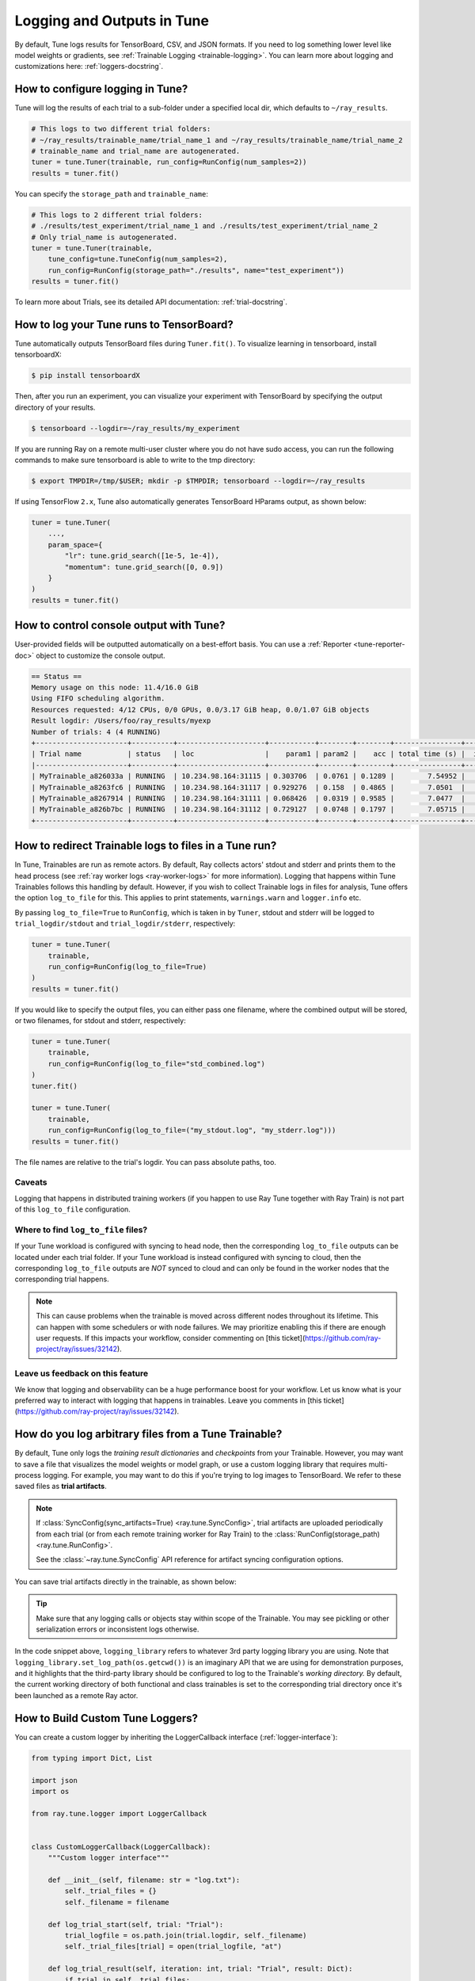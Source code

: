 Logging and Outputs in Tune
===========================

By default, Tune logs results for TensorBoard, CSV, and JSON formats.
If you need to log something lower level like model weights or gradients, see :ref:`Trainable Logging <trainable-logging>`.
You can learn more about logging and customizations here: :ref:`loggers-docstring`.


.. _tune-logging:

How to configure logging in Tune?
---------------------------------

Tune will log the results of each trial to a sub-folder under a specified local dir, which defaults to ``~/ray_results``.

.. code-block:: python

    # This logs to two different trial folders:
    # ~/ray_results/trainable_name/trial_name_1 and ~/ray_results/trainable_name/trial_name_2
    # trainable_name and trial_name are autogenerated.
    tuner = tune.Tuner(trainable, run_config=RunConfig(num_samples=2))
    results = tuner.fit()

You can specify the ``storage_path`` and ``trainable_name``:

.. code-block:: python

    # This logs to 2 different trial folders:
    # ./results/test_experiment/trial_name_1 and ./results/test_experiment/trial_name_2
    # Only trial_name is autogenerated.
    tuner = tune.Tuner(trainable,
        tune_config=tune.TuneConfig(num_samples=2),
        run_config=RunConfig(storage_path="./results", name="test_experiment"))
    results = tuner.fit()


To learn more about Trials, see its detailed API documentation: :ref:`trial-docstring`.

.. _tensorboard:

How to log your Tune runs to TensorBoard?
-----------------------------------------

Tune automatically outputs TensorBoard files during ``Tuner.fit()``.
To visualize learning in tensorboard, install tensorboardX:

.. code-block:: bash

    $ pip install tensorboardX

Then, after you run an experiment, you can visualize your experiment with TensorBoard by specifying
the output directory of your results.

.. code-block:: bash

    $ tensorboard --logdir=~/ray_results/my_experiment

If you are running Ray on a remote multi-user cluster where you do not have sudo access,
you can run the following commands to make sure tensorboard is able to write to the tmp directory:

.. code-block:: bash

    $ export TMPDIR=/tmp/$USER; mkdir -p $TMPDIR; tensorboard --logdir=~/ray_results

.. image:: ../images/ray-tune-tensorboard.png

If using TensorFlow ``2.x``, Tune also automatically generates TensorBoard HParams output, as shown below:

.. code-block:: python

    tuner = tune.Tuner(
        ...,
        param_space={
            "lr": tune.grid_search([1e-5, 1e-4]),
            "momentum": tune.grid_search([0, 0.9])
        }
    )
    results = tuner.fit()

.. image:: ../../images/tune-hparams.png


.. _tune-console-output:

How to control console output with Tune?
----------------------------------------

User-provided fields will be outputted automatically on a best-effort basis.
You can use a :ref:`Reporter <tune-reporter-doc>` object to customize the console output.

.. code-block:: bash

    == Status ==
    Memory usage on this node: 11.4/16.0 GiB
    Using FIFO scheduling algorithm.
    Resources requested: 4/12 CPUs, 0/0 GPUs, 0.0/3.17 GiB heap, 0.0/1.07 GiB objects
    Result logdir: /Users/foo/ray_results/myexp
    Number of trials: 4 (4 RUNNING)
    +----------------------+----------+---------------------+-----------+--------+--------+----------------+-------+
    | Trial name           | status   | loc                 |    param1 | param2 |    acc | total time (s) |  iter |
    |----------------------+----------+---------------------+-----------+--------+--------+----------------+-------|
    | MyTrainable_a826033a | RUNNING  | 10.234.98.164:31115 | 0.303706  | 0.0761 | 0.1289 |        7.54952 |    15 |
    | MyTrainable_a8263fc6 | RUNNING  | 10.234.98.164:31117 | 0.929276  | 0.158  | 0.4865 |        7.0501  |    14 |
    | MyTrainable_a8267914 | RUNNING  | 10.234.98.164:31111 | 0.068426  | 0.0319 | 0.9585 |        7.0477  |    14 |
    | MyTrainable_a826b7bc | RUNNING  | 10.234.98.164:31112 | 0.729127  | 0.0748 | 0.1797 |        7.05715 |    14 |
    +----------------------+----------+---------------------+-----------+--------+--------+----------------+-------+


.. _tune-log_to_file:

How to redirect Trainable logs to files in a Tune run?
---------------------------------------------------------

In Tune, Trainables are run as remote actors. By default, Ray collects actors' stdout and stderr and prints them to
the head process (see :ref:`ray worker logs <ray-worker-logs>` for more information).
Logging that happens within Tune Trainables follows this handling by default.
However, if you wish to collect Trainable logs in files for analysis, Tune offers the option
``log_to_file`` for this.
This applies to print statements, ``warnings.warn`` and ``logger.info`` etc.

By passing ``log_to_file=True`` to ``RunConfig``, which is taken in by ``Tuner``, stdout and stderr will be logged
to ``trial_logdir/stdout`` and ``trial_logdir/stderr``, respectively:

.. code-block:: python

    tuner = tune.Tuner(
        trainable,
        run_config=RunConfig(log_to_file=True)
    )
    results = tuner.fit()

If you would like to specify the output files, you can either pass one filename,
where the combined output will be stored, or two filenames, for stdout and stderr,
respectively:

.. code-block:: python

    tuner = tune.Tuner(
        trainable,
        run_config=RunConfig(log_to_file="std_combined.log")
    )
    tuner.fit()

    tuner = tune.Tuner(
        trainable,
        run_config=RunConfig(log_to_file=("my_stdout.log", "my_stderr.log")))
    results = tuner.fit()

The file names are relative to the trial's logdir. You can pass absolute paths,
too.

Caveats
^^^^^^^
Logging that happens in distributed training workers (if you happen to use Ray Tune together with Ray Train)
is not part of this ``log_to_file`` configuration.

Where to find ``log_to_file`` files?
^^^^^^^^^^^^^^^^^^^^^^^^^^^^^^^^^^^^
If your Tune workload is configured with syncing to head node, then the corresponding ``log_to_file`` outputs
can be located under each trial folder.
If your Tune workload is instead configured with syncing to cloud, then the corresponding ``log_to_file``
outputs are *NOT* synced to cloud and can only be found in the worker nodes that the corresponding trial happens.

.. note::
    This can cause problems when the trainable is moved across different nodes throughout its lifetime.
    This can happen with some schedulers or with node failures.
    We may prioritize enabling this if there are enough user requests.
    If this impacts your workflow, consider commenting on
    [this ticket](https://github.com/ray-project/ray/issues/32142).


Leave us feedback on this feature
^^^^^^^^^^^^^^^^^^^^^^^^^^^^^^^^^
We know that logging and observability can be a huge performance boost for your workflow. Let us know what is your
preferred way to interact with logging that happens in trainables. Leave you comments in
[this ticket](https://github.com/ray-project/ray/issues/32142).

.. _trainable-logging:

How do you log arbitrary files from a Tune Trainable?
-----------------------------------------------------

By default, Tune only logs the *training result dictionaries* and *checkpoints* from your Trainable.
However, you may want to save a file that visualizes the model weights or model graph,
or use a custom logging library that requires multi-process logging.
For example, you may want to do this if you're trying to log images to TensorBoard.
We refer to these saved files as **trial artifacts**.

.. note::

    If :class:`SyncConfig(sync_artifacts=True) <ray.tune.SyncConfig>`, trial artifacts
    are uploaded periodically from each trial (or from each remote training worker for Ray Train)
    to the :class:`RunConfig(storage_path) <ray.tune.RunConfig>`.

    See the :class:`~ray.tune.SyncConfig` API reference for artifact syncing configuration options.

You can save trial artifacts directly in the trainable, as shown below:

.. tip:: Make sure that any logging calls or objects stay within scope of the Trainable.
    You may see pickling or other serialization errors or inconsistent logs otherwise.

.. tab-set::

    .. tab-item:: Function API

        .. code-block:: python

            import logging_library  # ex: mlflow, wandb
            from ray import tune

            def trainable(config):
                logging_library.init(
                    name=trial_id,
                    id=trial_id,
                    resume=trial_id,
                    reinit=True,
                    allow_val_change=True)
                logging_library.set_log_path(os.getcwd())

                for step in range(100):
                    logging_library.log_model(...)
                    logging_library.log(results, step=step)

                    # You can also just write to a file directly.
                    # The working directory is set to the trial directory, so
                    # you don't need to worry about multiple workers saving
                    # to the same location.
                    with open(f"./artifact_{step}.txt", "w") as f:
                        f.write("Artifact Data")

                    tune.report(results)


    .. tab-item:: Class API

        .. code-block:: python

            import logging_library  # ex: mlflow, wandb
            from ray import tune

            class CustomLogging(tune.Trainable)
                def setup(self, config):
                    trial_id = self.trial_id
                    logging_library.init(
                        name=trial_id,
                        id=trial_id,
                        resume=trial_id,
                        reinit=True,
                        allow_val_change=True
                    )
                    logging_library.set_log_path(os.getcwd())

                def step(self):
                    logging_library.log_model(...)

                    # You can also write to a file directly.
                    # The working directory is set to the trial directory, so
                    # you don't need to worry about multiple workers saving
                    # to the same location.
                    with open(f"./artifact_{self.iteration}.txt", "w") as f:
                        f.write("Artifact Data")

                def log_result(self, result):
                    res_dict = {
                        str(k): v
                        for k, v in result.items()
                        if (v and "config" not in k and not isinstance(v, str))
                    }
                    step = result["training_iteration"]
                    logging_library.log(res_dict, step=step)


In the code snippet above, ``logging_library`` refers to whatever 3rd party logging library you are using.
Note that ``logging_library.set_log_path(os.getcwd())`` is an imaginary API that we are using
for demonstration purposes, and it highlights that the third-party library
should be configured to log to the Trainable's *working directory.* By default,
the current working directory of both functional and class trainables is set to the
corresponding trial directory once it's been launched as a remote Ray actor.


How to Build Custom Tune Loggers?
---------------------------------

You can create a custom logger by inheriting the LoggerCallback interface (:ref:`logger-interface`):

.. code-block:: python

    from typing import Dict, List

    import json
    import os

    from ray.tune.logger import LoggerCallback


    class CustomLoggerCallback(LoggerCallback):
        """Custom logger interface"""

        def __init__(self, filename: str = "log.txt"):
            self._trial_files = {}
            self._filename = filename

        def log_trial_start(self, trial: "Trial"):
            trial_logfile = os.path.join(trial.logdir, self._filename)
            self._trial_files[trial] = open(trial_logfile, "at")

        def log_trial_result(self, iteration: int, trial: "Trial", result: Dict):
            if trial in self._trial_files:
                self._trial_files[trial].write(json.dumps(result))

        def on_trial_complete(self, iteration: int, trials: List["Trial"],
                              trial: "Trial", **info):
            if trial in self._trial_files:
                self._trial_files[trial].close()
                del self._trial_files[trial]


You can then pass in your own logger as follows:

.. code-block:: python

    from ray import tune

    tuner = tune.Tuner(
        MyTrainableClass,
        run_config=tune.RunConfig(
            name="experiment_name", callbacks=[CustomLoggerCallback("log_test.txt")]
        )
    )
    results = tuner.fit()


Per default, Ray Tune creates JSON, CSV and TensorBoardX logger callbacks if you don't pass them yourself.
You can disable this behavior by setting the ``TUNE_DISABLE_AUTO_CALLBACK_LOGGERS`` environment variable to ``"1"``.

An example of creating a custom logger can be found in :doc:`/tune/examples/includes/logging_example`.
